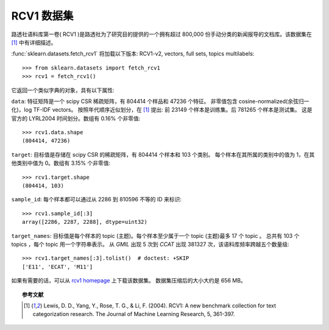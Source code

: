 
.. _rcv1:

RCV1 数据集
==========================

路透社语料库第一卷( RCV1 )是路透社为了研究目的提供的一个拥有超过 800,000 份手动分类的新闻报导的文档库。该数据集在 [1]_ 中有详细描述。

:func:`sklearn.datasets.fetch_rcv1` 将加载以下版本: RCV1-v2, vectors, full sets, topics multilabels::

    >>> from sklearn.datasets import fetch_rcv1
    >>> rcv1 = fetch_rcv1()

它返回一个类似字典的对象，具有以下属性:

``data``:
特征矩阵是一个 scipy CSR 稀疏矩阵，有 804414 个样品和 47236 个特征。
非零值包含 cosine-normalized(余弦归一化)，log TF-IDF vectors。
按照年代顺序近似划分，在 [1]_ 提出: 前 23149 个样本是训练集。后 781265 个样本是测试集。
这是官方的 LYRL2004 时间划分。数组有 0.16% 个非零值::

    >>> rcv1.data.shape
    (804414, 47236)

``target``:
目标值是存储在 scipy CSR 的稀疏矩阵，有 804414 个样本和 103 个类别。
每个样本在其所属的类别中的值为 1，在其他类别中值为 0。数组有 3.15% 个非零值::

    >>> rcv1.target.shape
    (804414, 103)

``sample_id``:
每个样本都可以通过从 2286 到 810596 不等的 ID 来标识::

    >>> rcv1.sample_id[:3]
    array([2286, 2287, 2288], dtype=uint32)

``target_names``:
目标值是每个样本的 topic (主题)。每个样本至少属于一个 topic (主题)最多 17 个 topic 。
总共有 103 个 topics ，每个 topic 用一个字符串表示。
从 `GMIL` 出现 5 次到 `CCAT` 出现 381327 次，该语料库频率跨越五个数量级::

    >>> rcv1.target_names[:3].tolist()  # doctest: +SKIP
    ['E11', 'ECAT', 'M11']

如果有需要的话，可以从 `rcv1 homepage`_ 上下载该数据集。
数据集压缩后的大小大约是 656 MB。

.. _rcv1 homepage: http://jmlr.csail.mit.edu/papers/volume5/lewis04a/


.. topic:: 参考文献

    .. [1] Lewis, D. D., Yang, Y., Rose, T. G., & Li, F. (2004). RCV1: A new benchmark collection for text categorization research. The Journal of Machine Learning Research, 5, 361-397.
